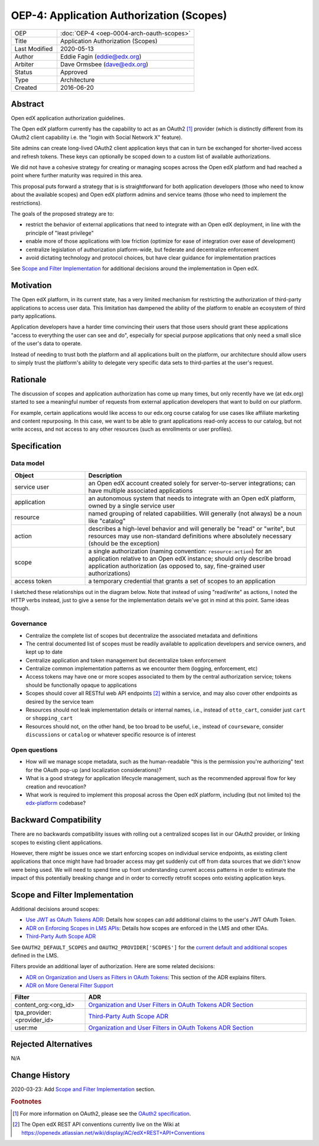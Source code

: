 =========================================
OEP-4: Application Authorization (Scopes)
=========================================

.. list-table::
   :widths: 25 75

   * - OEP
     - :doc:`OEP-4 <oep-0004-arch-oauth-scopes>`
   * - Title
     - Application Authorization (Scopes)
   * - Last Modified
     - 2020-05-13
   * - Author
     - Eddie Fagin (eddie@edx.org)
   * - Arbiter
     - Dave Ormsbee (dave@edx.org)
   * - Status
     - Approved
   * - Type
     - Architecture
   * - Created
     - 2016-06-20

Abstract
========

Open edX application authorization guidelines.

The Open edX platform currently has the capability to act as an OAuth2 [#rfc6749]_ provider (which is distinctly different from its OAuth2 client capability i.e. the "login with Social Network X" feature).

Site admins can create long-lived OAuth2 client application keys that can in turn be exchanged for shorter-lived access and refresh tokens. These keys can optionally be scoped down to a custom list of available authorizations.

We did not have a cohesive strategy for creating or managing scopes across the Open edX platform and had reached a point where further maturity was required in this area.

This proposal puts forward a strategy that is is straightforward for both application developers (those who need to know about the available scopes) and Open edX platform admins and service teams (those who need to implement the restrictions).

The goals of the proposed strategy are to:

* restrict the behavior of external applications that need to integrate with an Open edX deployment, in line with the principle of "least privilege"

* enable more of those applications with low friction (optimize for ease of integration over ease of development)

* centralize legislation of authorization platform-wide, but federate and decentralize enforcement

* avoid dictating technology and protocol choices, but have clear guidance for implementation practices

See `Scope and Filter Implementation`_ for additional decisions around the implementation in Open edX.

Motivation
==========

The Open edX platform, in its current state, has a very limited mechanism for restricting the authorization of third-party applications to access user data. This limitation has dampened the ability of the platform to enable an ecosystem of third party applications.

Application developers have a harder time convincing their users that those users should grant these applications "access to everything the user can see and do", especially for special purpose applications that only need a small slice of the user's data to operate.

Instead of needing to trust both the platform and all applications built on the platform, our architecture should allow users to simply trust the platform's ability to delegate very specific data sets to third-parties at the user's request.

Rationale
=========

The discussion of scopes and application authorization has come up many times, but only recently have we (at edx.org) started to see a meaningful number of requests from external application developers that want to build on our platform.

For example, certain applications would like access to our edx.org course catalog for use cases like affiliate marketing and content repurposing. In this case, we want to be able to grant applications read-only access to our catalog, but not write access, and not access to any other resources (such as enrollments or user profiles).

Specification
=============

Data model
----------

.. list-table::
   :widths: 25 75
   :header-rows: 1

   * - Object
     - Description
   * - service user
     - an Open edX account created solely for server-to-server integrations; can have multiple associated applications
   * - application
     - an autonomous system that needs to integrate with an Open edX platform, owned by a single service user
   * - resource
     - named grouping of related capabilities. Will generally (not always) be a noun like "catalog"
   * - action
     - describes a high-level behavior and will generally be "read" or "write", but resources may use non-standard definitions where absolutely necessary (should be the exception)
   * - scope
     - a single authorization (naming convention: ``resource:action``) for an application relative to an Open edX instance; should only describe broad application authorization (as opposed to, say, fine-grained user authorizations)
   * - access token
     - a temporary credential that grants a set of scopes to an application

I sketched these relationships out in the diagram below. Note that instead of using "read/write" as actions, I noted the HTTP verbs instead, just to give a sense for the implementation details we've got in mind at this point. Same ideas though.

.. image:: oep-0004/authz_relationships.jpg
  :alt: A sketch of the proposed data model that connects service users to
        resources through applications, scopes, and resource actions.

Governance
----------

* Centralize the complete list of scopes but decentralize the associated metadata and definitions

* The central documented list of scopes must be readily available to application developers and service owners, and kept up to date

* Centralize application and token management but decentralize token enforcement

* Centralize common implementation patterns as we encounter them (logging, enforcement, etc)

* Access tokens may have one or more scopes associated to them by the central authorization service; tokens should be functionally opaque to applications

* Scopes should cover all RESTful web API endpoints [#REST]_ within a service, and may also cover other endpoints as desired by the service team

* Resources should not leak implementation details or internal names, i.e., instead of ``otto_cart``, consider just ``cart`` or ``shopping_cart``

* Resources should not, on the other hand, be too broad to be useful, i.e., instead of ``courseware``, consider ``discussions`` or ``catalog`` or whatever specific resource is of interest

Open questions
--------------

* How will we manage scope metadata, such as the human-readable "this is the permission you're authorizing" text for the OAuth pop-up (and localization considerations)?

* What is a good strategy for application lifecycle management, such as the recommended approval flow for key creation and revocation?

* What work is required to implement this proposal across the Open edX platform, including (but not limited to) the `edx-platform`_ codebase?

.. _`edx-platform`: https://github.com/edx/edx-platform

Backward Compatibility
=======================

There are no backwards compatibility issues with rolling out a centralized scopes list in our OAuth2 provider, or linking scopes to existing client applications.

However, there *might* be issues once we start enforcing scopes on individual service endpoints, as existing client applications that once might have had broader access may get suddenly cut off from data sources that we didn't know were being used. We will need to spend time up front understanding current access patterns in order to estimate the impact of this potentially breaking change and in order to correctly retrofit scopes onto existing application keys.

Scope and Filter Implementation
===============================

Additional decisions around scopes:

* `Use JWT as OAuth Tokens ADR`_: Details how scopes can add additional claims to the user's JWT OAuth Token.
* `ADR on Enforcing Scopes in LMS APIs`_: Details how scopes are enforced in the LMS and other IDAs.
* `Third-Party Auth Scope ADR`_

See ``OAUTH2_DEFAULT_SCOPES`` and ``OAUTH2_PROVIDER['SCOPES']`` for the `current default and additional scopes`_ defined in the LMS.

.. _Use JWT as OAuth Tokens ADR: https://github.com/edx/edx-platform/blob/master/openedx/core/djangoapps/oauth_dispatch/docs/decisions/0003-use-jwt-as-oauth-tokens-remove-openid-connect.rst#jwt-token
.. _ADR on Enforcing Scopes in LMS APIs: https://github.com/edx/edx-platform/blob/master/openedx/core/djangoapps/oauth_dispatch/docs/decisions/0006-enforce-scopes-in-LMS-APIs.rst

.. _current default and additional scopes: https://github.com/edx/edx-platform/search?q=OAUTH2_DEFAULT_SCOPES&unscoped_q=OAUTH2_DEFAULT_SCOPES

Filters provide an additional layer of authorization. Here are some related decisions:

* `ADR on Organization and Users as Filters in OAuth Tokens`_: This section of the ADR explains filters.
* `ADR on More General Filter Support`_

.. _ADR on Organization and Users as Filters in OAuth Tokens: https://github.com/edx/edx-platform/blob/master/openedx/core/djangoapps/oauth_dispatch/docs/decisions/0007-include-organizations-in-tokens.rst#2-organization-and-users-as-filters-in-oauth-tokens
.. _ADR on More General Filter Support: https://github.com/edx/edx-platform/blob/master/openedx/core/djangoapps/oauth_dispatch/docs/decisions/0011-scope-filter-support.rst

.. list-table::
   :header-rows: 1
   :widths: 25 75

   * - Filter
     - ADR
   * - content_org:<org_id>
     - `Organization and User Filters in OAuth Tokens ADR Section`_
   * - tpa_provider:<provider_id>
     - `Third-Party Auth Scope ADR`_
   * - user:me
     - `Organization and User Filters in OAuth Tokens ADR Section`_

.. _Organization and User Filters in OAuth Tokens ADR Section: https://github.com/edx/edx-platform/blob/master/openedx/core/djangoapps/oauth_dispatch/docs/decisions/0007-include-organizations-in-tokens.rst#2-organization-and-users-as-filters-in-oauth-tokens
.. _Third-Party Auth Scope ADR: https://github.com/edx/edx-platform/blob/master/openedx/core/djangoapps/oauth_dispatch/docs/decisions/0012-scope-and-filter-for-third-party-auth.rst

Rejected Alternatives
=====================

.. todo

N/A

Change History
==============

2020-03-23: Add `Scope and Filter Implementation`_ section.

.. rubric:: Footnotes

.. [#rfc6749] For more information on OAuth2, please see the `OAuth2 specification <https://tools.ietf.org/html/rfc6749>`_.

.. [#REST] The Open edX REST API conventions currently live on the Wiki at `<https://openedx.atlassian.net/wiki/display/AC/edX+REST+API+Conventions>`_
